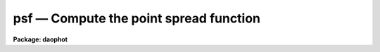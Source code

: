 psf — Compute the point spread function
=======================================

**Package: daophot**

.. raw:: html

  <BODY>
  <TABLE WIDTH="100%" BORDER=0><TR>
  <TD ALIGN=LEFT><FONT SIZE=4>
  <B>psf (May00)</B></FONT></TD>
  <TD ALIGN=CENTER><FONT SIZE=4>
  <B>noao.digiphot.daophot</B>
  </FONT></TD>
  <TD ALIGN=RIGHT><FONT SIZE=4>
  <B>psf (May00)</B></FONT></TD>
  </TR></TABLE><P>
  <TITLE>psf</TITLE>
  <UL>
  </UL>
  <H2><A NAME="s_name">NAME</A></H2>
  <! BeginSection: 'NAME'>
  <UL>
  psf -- build the point spread function for an image
  </UL>
  <! EndSection:   'NAME'>
  <H2><A NAME="s_usage">USAGE</A></H2>
  <! BeginSection: 'USAGE'>
  <UL>
  psf image photfile pstfile psfimage opstfile groupfile
  </UL>
  <! EndSection:   'USAGE'>
  <H2><A NAME="s_parameters">PARAMETERS</A></H2>
  <! BeginSection: 'PARAMETERS'>
  <UL>
  <DL>
  <DT><B><A NAME="l_image">image</A></B></DT>
  <! Sec='PARAMETERS' Level=0 Label='image' Line='image'>
  <DD>The images for which the PSF model is to be built.
  </DD>
  </DL>
  <DL>
  <DT><B><A NAME="l_photfile">photfile</A></B></DT>
  <! Sec='PARAMETERS' Level=0 Label='photfile' Line='photfile'>
  <DD>The list of input photometry files. The number of photometry files must
  be equal to the number of input images. If photfile is "<TT>default</TT>", "<TT>dir$default</TT>",
  or a directory specification  PSF searches for a file called dir$image.mag.# 
  where # is the highest available version number for the file. Photfile is
  normally the output of the PHOT task but may also be the  output of the PSF,
  PEAK, NSTAR and ALLSTAR tasks. Photfile may be an APPHOT/DAOPHOT text database
  or an STSDAS binary table.
  </DD>
  </DL>
  <DL>
  <DT><B><A NAME="l_pstfile">pstfile</A></B></DT>
  <! Sec='PARAMETERS' Level=0 Label='pstfile' Line='pstfile'>
  <DD>The list of input psf star photometry files. The ids of the psf stars in these
  files must be the same as their ids in <I>photfile</I>. The number of psf
  star files must be zero or equal to the number of input images. If pstfile
  is "<TT>default</TT>", "<TT>dir$default</TT>" or a directory specification, PSF searches for
  a file called image.pst.? where ? is the highest existing version number.
  Pstfile is usually the output of the DAOPHOT PSTSELECT task but may also be
  the appropriately edited output psf file produced by PSF itself, or the output
  of the GROUP, NSTAR, PEAK or ALLSTAR tasks.  Photfile may be an APPHOT/DAOPHOT
  text database or an STSDAS table.
  </DD>
  </DL>
  <DL>
  <DT><B><A NAME="l_psfimage">psfimage</A></B></DT>
  <! Sec='PARAMETERS' Level=0 Label='psfimage' Line='psfimage'>
  <DD>The output PSF model image names or directory. The must be one PSF image name
  for every input image. If psfimage is "<TT>default</TT>", "<TT>dir$default</TT>", or a directory
  specification, then PSF creates an image called image.psf.? where ? is the next
  available version number.
  </DD>
  </DL>
  <DL>
  <DT><B><A NAME="l_opstfile">opstfile</A></B></DT>
  <! Sec='PARAMETERS' Level=0 Label='opstfile' Line='opstfile'>
  <DD>The output psf star files containing lists of the stars actually used to
  compute the PSF model. There must be one output psf star file for every input
  image. If opstfile is "<TT>default</TT>", "<TT>dir$default</TT>", or a directory specification
  then PSF creates a file called image.pst.? where ? is the next available
  version number. If the DAOPHOT package parameter <I>text</I> is "<TT>yes</TT>" then an
  APPHOT/DAOPHOT text database is written, otherwise an STSDAS binary table is
  written.
  </DD>
  </DL>
  <DL>
  <DT><B><A NAME="l_groupfile">groupfile</A></B></DT>
  <! Sec='PARAMETERS' Level=0 Label='groupfile' Line='groupfile'>
  <DD>The output psf star group files listing the PSF stars and their neighbors that
  were used to create the PSF models. There must be one output group file for
  every input image. If groupfile is "<TT>default</TT>", "<TT>dir$default</TT>", or a directory
  specification then PSF creates a file called image.psg.? where ? is the
  next available version number. If the DAOPHOT package parameter <I>text</I> is
  "<TT>yes</TT>" then an APPHOT/DAOPHOT text database is written, otherwise an STSDAS
  table database is written.
  </DD>
  </DL>
  <DL>
  <DT><B><A NAME="l_plotfile">plotfile = "<TT></TT>"</A></B></DT>
  <! Sec='PARAMETERS' Level=0 Label='plotfile' Line='plotfile = ""'>
  <DD>The name of the output file containing mesh, contour, or profile plots of the
  selected PSF stars. If plotfile is undefined no plot file is created,
  otherwise a mesh, contour, or profile plot is written to this file for each PSF
  star selected. Plotfile is opened in append mode and may become very large.
  </DD>
  </DL>
  <DL>
  <DT><B><A NAME="l_datapars">datapars = "<TT></TT>"</A></B></DT>
  <! Sec='PARAMETERS' Level=0 Label='datapars' Line='datapars = ""'>
  <DD>The name of the file containing the data dependent parameters. The parameters
  <I>scale</I>, <I>datamin</I>, and <I>datamax</I> are located here. If datapars
  is undefined then the default parameter set in uparm directory is used.
  </DD>
  </DL>
  <DL>
  <DT><B><A NAME="l_daopars">daopars = "<TT></TT>"</A></B></DT>
  <! Sec='PARAMETERS' Level=0 Label='daopars' Line='daopars = ""'>
  <DD>The name of the file containing the daophot fitting parameters. The parameters
  <I>psfrad</I> and <I>fitrad</I> are located here. If <I>daopars</I> is undefined
  then the default parameter set in uparm directory is used.
  </DD>
  </DL>
  <DL>
  <DT><B><A NAME="l_matchbyid">matchbyid = yes</A></B></DT>
  <! Sec='PARAMETERS' Level=0 Label='matchbyid' Line='matchbyid = yes'>
  <DD>Match the stars in the psf star list(s) if any to the stars in the input
  photometry files using id numbers (matchbyid = yes) or x and y positions
  (matchbyid = no).
  </DD>
  </DL>
  <DL>
  <DT><B><A NAME="l_interactive">interactive = yes</A></B></DT>
  <! Sec='PARAMETERS' Level=0 Label='interactive' Line='interactive = yes'>
  <DD>Fit the PSF interactively ? If interactive = yes and <I>icommands</I> is
  undefined, PSF reads selects the initial list of PSF stars from <I>pstfile</I>
  and waits for commands from the user. If interactive = no and <I>icommands</I>
  is undefined, PSF reads in the candidate PSF stars from <I>pstfile</I>, computes
   the PSF, and writes it to <I>psfimage</I> without input from the user. If
  <I>icommands</I> is defined, then interactive = no, and commands are read from
  the image cursor command file.
  </DD>
  </DL>
  <DL>
  <DT><B><A NAME="l_mkstars">mkstars = no</A></B></DT>
  <! Sec='PARAMETERS' Level=0 Label='mkstars' Line='mkstars = no'>
  <DD>Mark the selected or deleted psf stars on the image display ?
  </DD>
  </DL>
  <DL>
  <DT><B><A NAME="l_showplots">showplots = yes</A></B></DT>
  <! Sec='PARAMETERS' Level=0 Label='showplots' Line='showplots = yes'>
  <DD>Show plots of the selected PSF stars? After each star is selected
  interactively by the user, a mesh, contour, or profile plot of the data
  subraster around the candidate star is displayed. At this point the user
  can accept or reject the star. In interactive mode the user can set showplots
  to "<TT>yes</TT>" or "<TT>no</TT>".  In non-interactive mode showplots is always "<TT>no</TT>".
  </DD>
  </DL>
  <DL>
  <DT><B><A NAME="l_plottype">plottype = "<TT>mesh</TT>"</A></B></DT>
  <! Sec='PARAMETERS' Level=0 Label='plottype' Line='plottype = "mesh"'>
  <DD>The default type of plot displayed when selecting PSF stars. The choices
  are "<TT>mesh</TT>", "<TT>contour</TT>", or "<TT>radial</TT>".
  </DD>
  </DL>
  <DL>
  <DT><B><A NAME="l_icommands">icommands = "<TT></TT>"</A></B></DT>
  <! Sec='PARAMETERS' Level=0 Label='icommands' Line='icommands = ""'>
  <DD>The image display cursor or the name of the image cursor command file.
  </DD>
  </DL>
  <DL>
  <DT><B><A NAME="l_gcommands">gcommands = "<TT></TT>"</A></B></DT>
  <! Sec='PARAMETERS' Level=0 Label='gcommands' Line='gcommands = ""'>
  <DD>The graphics cursor or the name of the graphics cursor command file.
  </DD>
  </DL>
  <DL>
  <DT><B><A NAME="l_wcsin">wcsin = "<TT>)_.wcsin</TT>", wcsout = "<TT>)_.wcsout</TT>"</A></B></DT>
  <! Sec='PARAMETERS' Level=0 Label='wcsin' Line='wcsin = ")_.wcsin", wcsout = ")_.wcsout"'>
  <DD>The coordinate system of the input coordinates read from <I>photfile</I> and
  <I>pstfile</I>, and of the output coordinates written to <I>psfimage</I>,
  <I>opstfile</I>, <I>groupfile</I> respectively. The image header coordinate
  system is used to transform from the input coordinate system to the "<TT>logical</TT>"
  pixel coordinate system used internally, and from the internal "<TT>logical</TT>" pixel
  coordinate system to the output coordinate system. The input coordinate system
  options are "<TT>logical</TT>", tv"<TT>, </TT>"physical"<TT>, and </TT>"world"<TT>. The output coordinate
  system options are </TT>"logical"<TT>, </TT>"tv"<TT>, and </TT>"physical"<TT>. The image cursor coordinate
  system is assumed to be the </TT>"tv"<TT> system.
  <DL>
  <DT><B><A NAME="l_logical">logical</A></B></DT>
  <! Sec='PARAMETERS' Level=1 Label='logical' Line='logical'>
  <DD>Logical coordinates are pixel coordinates relative to the current image.
  The  logical coordinate system is the coordinate system used by the image
  input/output routines to access the image data on disk. In the logical
  coordinate system the coordinates of the first pixel of a  2D image, e.g.
  dev$ypix  and a 2D image section, e.g. dev$ypix[200:300,200:300] are
  always (1,1).
  </DD>
  </DL>
  <DL>
  <DT><B><A NAME="l_tv">tv</A></B></DT>
  <! Sec='PARAMETERS' Level=1 Label='tv' Line='tv'>
  <DD>Tv coordinates are the pixel coordinates used by the display servers. Tv
  coordinates  include  the effects of any input image section, but do not
  include the effects of previous linear transformations. If the input
  image name does not include an image section, then tv coordinates are
  identical to logical coordinates.  If the input image name does include a
  section, and the input image has not been linearly transformed or copied from
  a parent image, tv coordinates are identical to physical coordinates.
  In the tv coordinate system the coordinates of the first pixel of a
  2D image, e.g. dev$ypix and a 2D image section, e.g. dev$ypix[200:300,200:300]
  are (1,1) and (200,200) respectively.
  </DD>
  </DL>
  <DL>
  <DT><B><A NAME="l_physical">physical</A></B></DT>
  <! Sec='PARAMETERS' Level=1 Label='physical' Line='physical'>
  <DD>Physical coordinates are pixel coordinates invariant  with respect to linear
  transformations of the physical image data.  For example, if the current image
  was created by extracting a section of another image,  the  physical
  coordinates of an object in the current image will be equal to the physical
  coordinates of the same object in the parent image,  although the logical
  coordinates will be different.  In the physical coordinate system the
  coordinates of the first pixel of a 2D image, e.g. dev$ypix and a 2D
  image section, e.g. dev$ypix[200:300,200:300] are (1,1) and (200,200)
  respectively.
  </DD>
  </DL>
  <DL>
  <DT><B><A NAME="l_world">world</A></B></DT>
  <! Sec='PARAMETERS' Level=1 Label='world' Line='world'>
  <DD>World coordinates are image coordinates in any units which are invariant
  with respect to linear transformations of the physical image data. For
  example, the ra and dec of an object will always be the same no matter
  how the image is linearly transformed. The units of input world coordinates
  must be the same as those expected by the image header wcs, e. g.
  degrees and degrees for celestial coordinate systems.
  </DD>
  </DL>
  The wcsin and wcsout parameters default to the values of the package
  parameters of the same name. The default values of the package parameters
  wcsin and wcsout are </TT>"logical"<TT> and </TT>"logical"<TT> respectively.
  </DD>
  </DL>
  <DL>
  <DT><B><A NAME="l_cache">cache = </TT>")_.cache"<TT></A></B></DT>
  <! Sec='PARAMETERS' Level=0 Label='cache' Line='cache = ")_.cache"'>
  <DD>Cache the image pixels in memory. Cache may be set to the value of the apphot
  package parameter (the default), </TT>"yes"<TT>, or </TT>"no"<TT>. By default caching is
  disabled.
  </DD>
  </DL>
  <DL>
  <DT><B><A NAME="l_verify">verify = </TT>")_.verify"<TT></A></B></DT>
  <! Sec='PARAMETERS' Level=0 Label='verify' Line='verify = ")_.verify"'>
  <DD>Verify the critical PSF task parameters? Verify can be set to the DAOPHOT
  package parameter value (the default), </TT>"yes"<TT>, or </TT>"no"<TT>.
  </DD>
  </DL>
  <DL>
  <DT><B><A NAME="l_update">update = </TT>")_.update"<TT></A></B></DT>
  <! Sec='PARAMETERS' Level=0 Label='update' Line='update = ")_.update"'>
  <DD>Update the PSF task parameters if <I>verify</I> is "<TT>yes</TT>"? Update can be
  set to the default daophot package parameter value, "<TT>yes</TT>", or "<TT>no</TT>".
  </DD>
  </DL>
  <DL>
  <DT><B><A NAME="l_verbose">verbose = "<TT>)_.verbose</TT>"</A></B></DT>
  <! Sec='PARAMETERS' Level=0 Label='verbose' Line='verbose = ")_.verbose"'>
  <DD>Print messages about the progress of the task ? Verbose can be set to the
  DAOPHOT package parameter value (the default), "<TT>yes</TT>", or "<TT>no</TT>".
  </DD>
  </DL>
  <DL>
  <DT><B><A NAME="l_graphics">graphics = "<TT>)_.graphics</TT>"</A></B></DT>
  <! Sec='PARAMETERS' Level=0 Label='graphics' Line='graphics = ")_.graphics"'>
  <DD>The default graphics device. Graphics can be set to the default DAOPHOT package
  parameter value, "<TT>yes</TT>", or "<TT>no</TT>".
  </DD>
  </DL>
  <DL>
  <DT><B><A NAME="l_display">display = "<TT>)_.display</TT>"</A></B></DT>
  <! Sec='PARAMETERS' Level=0 Label='display' Line='display = ")_.display"'>
  <DD>The  default  image  display  device.  Display can be set to the DAOPHOT
  package parameter value (the default), "<TT>yes</TT>", or "<TT>no</TT>". By default graphics
  overlay is disabled.  Setting display to one of "<TT>imdr</TT>", "<TT>imdg</TT>", "<TT>imdb</TT>", or
  "<TT>imdy</TT>" enables graphics overlay with the IMD graphics kernel. 
  </DD>
  </DL>
  <P>
  </UL>
  <! EndSection:   'PARAMETERS'>
  <H2><A NAME="s_description">DESCRIPTION</A></H2>
  <! BeginSection: 'DESCRIPTION'>
  <UL>
  <P>
  The PSF task builds the point spread function for the IRAF image <I>image</I>
  using stars selected, from the input photometry file <I>photfile</I> with the
  image cursor, and/or by their ids stored in the psf star file <I>pstfile</I>,
  and writes the PSF model out to the IRAF image <I>psfimage</I>, the final
  PSF star list to <I>opstfile</I>, and group membership information for the
  selected PSF stars to <I>groupfile</I>. If the DAOPHOT package parameter
  <I>text</I> is "<TT>yes</TT>", then <I>groupfile</I> is an APPHOT/DAOPHOT text database,
  otherwise it is an STSDAS binary table.
  <P>
  The coordinates read from <I>photfile</I> and <I>pstfile</I> are assumed to be
  in coordinate system defined by <I>wcsin</I>. The options are "<TT>logical</TT>", "<TT>tv</TT>",
  "<TT>physical</TT>", and "<TT>world</TT>" and the transformation from the input coordinate
  system to the internal "<TT>logical</TT>" system is defined by the image coordinate
  system. The simplest default is the "<TT>logical</TT>" pixel system. Users working on
  with image sections but importing pixel coordinate lists generated from the
  parent image must use the "<TT>tv</TT>" or "<TT>physical</TT>" input coordinate systems.
  <P>
  The coordinates written to <I>psfimage</I>, <I>pstfile</I> and <I>groupfile</I>
  are in the coordinate system defined by <I>wcsout</I> with the exception
  of the psf model center coordinates PSFX and PSFY which are always in the
  logical system of the input image. The options are "<TT>logical</TT>", "<TT>tv</TT>", and
  "<TT>physical</TT>". The simplest default is the "<TT>logical</TT>" system.  Users wishing to
  correlate the output coordinates of objects measured in image sections or
  mosaic pieces with coordinates in the parent image must use the "<TT>tv</TT>"
  or "<TT>physical</TT>" coordinate systems.
  <P>
  Suitable PSF stars are normally selected interactively using the image display
  and image cursor and matched with the stars in <I>photfile</I> using the cursor
  position and a tolerance specified by the <I>matchrad</I> parameter in the
  DAOPARS task. A star must be in the photometry file before it can be used as
  a PSF star. If a match is found, PSF checks that the candidate star is not too
  close to the edge of the image and that it contains no bad pixels as defined
  by <I>datamin</I> and <I>datamax</I> in the DATAPARS task. After selection a
  mesh, contour, or profile plot of the data subraster around the candidate star
  is displayed in the graphics window, PSF enters graphics cursor command mode
  and the user is given the option to accept or reject the star.  If the user
  accepts the star it is added to the PSF star list.  Commands in the graphics
  cursor menu permit the user to manipulate the floor and ceiling levels of the
  contour plot and the viewing angles for the mesh plot interactively.
  <P>
  Users who know which stars they wish to use as PSF stars ahead of time or
  who are without access to an image display can also select PSF stars by id
  number, after which mesh, contour, or radial profile plots will be displayed in
  the graphics window in the usual way.
  <P>
  If the user does not wish to see any plots of the PSF stars or interact with
  the fitting process, the image cursor may be redirected to a text
  file containing cursor commands <I>icommands</I> which specify the PSF stars
  to be used in the fit. If <I>plotfile</I> is defined contour, mesh, or profile
  plots of the selected psf stars can be saved in a metacode plot file for later
  examination.
  <P>
  In interactive mode the PSF star may be initialized by setting <I>pstfile</I>
  to a file created by the PSTSELECT task. If <I>showplot</I> = "<TT>yes</TT>" the user is
  asked to accept or delete each star in the input psf star list.  Other stars
  may also be added or deleted from this list at any time with the image cursor.
  If <I>interactive</I>=no or <I>icommands</I> is defined, the PSF stars are read
  in from <I>pstfile</I>, and the PSF model is computed and saved without
  input from the user.
  <P>
  If <I>cache</I> is yes and the host machine physical memory and working set size
  are large enough, the input image pixels are cached in memory. If caching
  is enabled and PSF is run interactively the first data access will appear
  to take a long time as the entire image must be read in before the data
  is actually read. All subsequent measurements will be very fast because PSF
  is accessing memory not disk. The point of caching is to speed up random
  image access by making the internal image i/o buffers the same size as the
  image itself. However if the input object lists are sorted in row order and
  sparse caching may actually worsen not improve the execution time. Also at
  present there is no point in enabling caching for images that are less than
  or equal to 524288 bytes, i.e. the size of the test image dev$ypix, as the
  default image i/o buffer is exactly that size. However if the size of dev$ypix
  is doubled by converting it to a real image with the chpixtype task then the
  effect of caching in interactive is can be quite noticeable if measurements
  of objects in the top and bottom halves of the image are alternated.
  <P>
  The output PSF image <I>psfimage</I>  is normally a 2D  image containing the
  image header parameters, "<TT>XPSF</TT>", "<TT>YPSF</TT>", "<TT>PSFMAG</TT>" and "<TT>PSFRAD</TT>" which define the
  centroid, magnitude and size of the PSF model, the parameters "<TT>FUNCTION</TT>",
  "<TT>PSFHEIGH</TT>", "<TT>NPARS</TT>", and "<TT>PAR#</TT>" which define the analytic component of the PSF,
  and a single look-up table of residuals from the analytic fit subsampled by a
  factor of 2 with respect to the parent image.
  <P>
  If the DAOPARS parameter <I>varorder</I> = -1, the PSF is fit by the analytic
  function and <I>psfimage</I> has no pixel file.
  <P>
  If the DAOPARS parameter <I>varorder</I> = 1 or 2, then two or five additional
  lookup tables are computed and <I>psfimage</I> is a 3D image with 3 or 6 planes
  respectively. The first two additional look-up tables contain the first
  derivatives of the PSF wrt the x and y positions in the image (varorder = 1),
  and the next three contains the second derivatives with respect to x ** 2, xy,
  and y ** 2 (varorder = 2).
  <P>
  The positions and magnitudes of each of the stars contributing to the PSF model
  are also stored in the PSF image header.
  <P>
  <I>Groupfile</I> contains a list of the PSF stars, their nearest neighbors, and
  friends of the neighbors. A neighbor is defined to be any star within a
  distance of 1.5 * <I>psfrad</I> / <I>scale</I> + 2.0 * <I>fitrad</I> /
  <I>scale</I> + 1 pixels of the PSF star. Friends of the neighbors are defined
  to be any stars within 2.0 * <I>fitrad</I> / <I>scale</I> + 1.0 of a neighbor
  star. <I>Fitrad</I> and <I>psfrad</I> are respectively the fitting radius and psf
  radius parameters in the DAOPARS task. <I>Scale</I> is the scale factor defined
  in the DATAPARS task.
  <P>
  </UL>
  <! EndSection:   'DESCRIPTION'>
  <H2><A NAME="s_cursor_commands">CURSOR COMMANDS</A></H2>
  <! BeginSection: 'CURSOR COMMANDS'>
  <UL>
  <P>
  The following cursor commands are available once the image cursor has
  been activated.
  <P>
  <PRE>
  	Keystroke Commands 
  <P>
  ?	Print help
  p	Print photometry for star nearest the cursor
  l	List the current psf stars
  a	Add star nearest cursor to psf star list
  f	Fit the psf
  r	Review the fit for all the psf stars
  s	Subtract fitted psf from psf star nearest cursor
  d	Delete psf star nearest cursor from psf star list
  w	Write the psf to the psf image
  z	Rebuild the psf from scratch
  q	Quit task
  <P>
  	Colon Commands
  <P>
  :p [n]	Print photometry for star n
  :a [n]	Add star n to psf star list
  :d [n]	Delete star n from psf star list
  :s [n]  Subtract fitted psf from psf star n   
  <P>
  	Colon Parameter Editing Commands
  <P>
  # Data dependent parameters which affect the psf computation 
  <P>
  :scale	   [value]	Show/set the image scale (units / pixel)
  :fwhmpsf   [value]	Show/set the fwhm of psf (scale units)
  :datamin   [value]	Show/set the minimum good data value (counts)
  :datamax   [value]	Show/set the maximum good data value (counts)
  :matchrad  [value]	Show/set matching radius (scale units)
  <P>
  # Psf computation parameters
  <P>
  :psfimage   [name,name]	Show/set the psf image and groupfile
  :function   [string]	Show/set the analytic psf function
  :varorder   [integer]	Show/set order of psf function variability
  :nclean	    [integer]	Show/set number of cleaning iterations
  :saturated  [y/n]	Show/set the use saturated star flag
  :psfrad	    [value]	Show/set the psf radius (scale units)
  :fitrad	    [value]	Show/set the fitting radius (scale units)
  <P>
  <P>
  The following cursor commands are available once a star has been selected 
  and the graphics cursor has been activated.
  <P>
  	Interactive Graphics Keystroke Commands
  <P>
  ?    	Print help
  p	Print the photometry for this star
  t	Print the plot parameters and data minimum and maximum
  a	Accept star and proceed
  d	Reject star and select another with image cursor
  m	Plot the default mesh plot for this star
  n	Increase vertical angle by 15 degrees (mesh plot only)
  s	Decrease vertical angle by 15 degrees (mesh plot only)
  w	Decrease horizontal angle by 15 degrees (mesh plot only)
  e	Increase horizontal angle by 15 degrees (mesh plot only)
  c	Plot the default contour plot for this star
  r	Plot the radial profile for this star
  <P>
  <P>
  	Colon Graphics Commands
  <P>
  :m [val] [val]	Set the mesh plot vertical and horizontal viewing angles
  :v [val]        Set the mesh plot vertical viewing angle
  :h [val]        Set the mesh plot horizontal viewing angle
  :c [val] [val]  Set the contour plot floor and ceiling levels
  :l [value]	Set the contour plot floor level
  :u [value]	Set the contour plot ceiling level
  </PRE>
  <P>
  </UL>
  <! EndSection:   'CURSOR COMMANDS'>
  <H2><A NAME="s_algorithms">ALGORITHMS</A></H2>
  <! BeginSection: 'ALGORITHMS'>
  <UL>
  The PSF is determined from the actual observed brightness values as a function
  of x and y 
  for one or more stars in the frame and stored as a two-component model.
  The first component is an analytic function which approximates
  the light distribution in the cores of the PSF stars. There are
  currently 6 choices for the analytic component of the model:
  "<TT>gauss</TT>", "<TT>moffat15</TT>", "<TT>moffat25</TT>", "<TT>lorentz</TT>", "<TT>penny1</TT>", and "<TT>penny2</TT>".
  The parameters of the analytic component of the psf model are stored
  in the psf image header parameters "<TT>FUNCTION</TT>", "<TT>PSFHEIGH</TT>", "<TT>NPARS</TT>",
  and "<TT>PARN</TT>". The magnitude, size, and centroid of the PSF are stored
  in the image header parameters "<TT>PSFMAG</TT>", "<TT>PSFRAD</TT>", 
  "<TT>XPSF</TT>", "<TT>and </TT>"YPSF"<TT>. If <I>matchbyid</I> is "<TT>no</TT>" or there is no input psf star list "<TT>PSFMAG</TT>" is
  set to the magnitude of the first PSF star in the input photometry file. If <I>matchbyid</I>
  is "<TT>yes</TT>", and there is an input psf star list "<TT>PSFMAG</TT>" is set to the magnitude of the first psf star
  in the psf star list. "<TT>XPSF</TT>" and "<TT>YPSF</TT>" are the center of the image.
  If <I>varorder</I> &gt;= 0,
  the residuals from this fit are stored as a lookup
  table with twice the sampling interval of the original image.
  This lookup table is used as additive corrections from the integrated
  analytic function to actual observed empirical PSF.
  The parameters of the analytic function are computed by fitting
  all the stars weighted by their signal-to-noise.
  so that the signal-to-noise ratio in
  the PSF does not deteriorate as fainter stars are added in. The more
  crowded the field the more PSF stars are required to lower the noise
  generated by neighbor subtraction.
  <P>
  If the <I>varorder</I> parameter in the DAOPARS task is set to 1 or 2, two
  or five additional lookup
  tables containing the first derivatives of the PSF in x and y 
  and the second order derivatives of the image with respect to
  x ** 2, x * y, and y ** 2 are also written.
  This model
  permits the PSF fitting process to take account of smooth linear
  or quadratic changes in the PSF across the frame caused for example by a tilt in
  the detector with respect to the optical axis or low order optical
  aberrations.
  Users of this option should ensure that the PSF varies in a systematic
  way across the frame and that the chosen PSF stars span the entire
  region of interest in the frame. To avoid mistaking
  neighbor stars for variations in the PSF it is recommended that the
  first few iterations of PSF be run with a constant PSF. Only after
  neighbor stars have been subtracted reasonably cleanly should
  the variable PSF option be enabled.
  <P>
  The brightness of any hypothetical pixel at any arbitrary point within
  the PSF is computed as follows. The analytic function 
  is integrated over the area of the pixel, a correction is determined
  by bicubic interpolation within the lookup table and added to the
  integral. Since the values in the table of residuals differ by smaller
  amounts between adjacent grid points than the original brightness data
  would have, the errors in the interpolation are much less than they would
  have been if one  had tried to interpolate directly within the original
  data.
  <P>
  </UL>
  <! EndSection:   'ALGORITHMS'>
  <H2><A NAME="s_guide_to_computing_a_psf_in_a_crowded_field">GUIDE TO COMPUTING A PSF IN A CROWDED FIELD</A></H2>
  <! BeginSection: 'GUIDE TO COMPUTING A PSF IN A CROWDED FIELD'>
  <UL>
  <P>
  The following is a rough guide to the methodology of computing the
  PSF in a crowded field. The procedure outlined below assumes
  that the user can either make use of the IRAF display facilities or
  has access to a local display program. At a minimum the display program
  should be able to display an image, read back the coordinates of objects in the
  image, and mark objects in the image.
  <P>
  The crowded field PSF fitting procedure makes use of many of the
  DAOPHOT tasks. Details on the setup and operation of each task can be found
  in the appropriate manual pages.
  <P>
  <DL>
  <DT><B><A NAME="l_">[1]</A></B></DT>
  <! Sec='GUIDE TO COMPUTING A PSF IN A CROWDED FIELD' Level=0 Label='' Line='[1]'>
  <DD>RUN THE DAOFIND and PHOT TASKS ON THE IMAGE OF INTEREST.
  </DD>
  </DL>
  <DL>
  <DT><B><A NAME="l_">[2]</A></B></DT>
  <! Sec='GUIDE TO COMPUTING A PSF IN A CROWDED FIELD' Level=0 Label='' Line='[2]'>
  <DD>EXAMINE THE IMAGE. Load the image on the display with the IRAF display task.
  Using the display itself, the DAOEDIT task, or the IRAF IMEXAMINE task, estimate the radius
  at which
  the stellar light distribution disappears into the noise for the
  brightest candidate PSF star. Call this parameter <I>psfrad</I> and record it.
  Mark the objects detected by DAOFIND with dots on the image display using the
  IRAF TVMARK
  task. Users at sites with display devices not currently supported by
  IRAF should substitute their local versions of DISPLAY and TVMARK.
  </DD>
  </DL>
  <DL>
  <DT><B><A NAME="l_">[3]</A></B></DT>
  <! Sec='GUIDE TO COMPUTING A PSF IN A CROWDED FIELD' Level=0 Label='' Line='[3]'>
  <DD>SELECT CANDIDATE PSF STARS.
  Good PSF stars should have no neighbors
  within the fitting radius stored in the DAOPARS task parameter <I>fitrad</I>.
  In addition all stars within 1.5 times the psf radius,
  (stored in the DAOPARS task parameter
  <I>psfrad</I>), should be significantly fainter than the candidate star.
  There should be no bad columns, bad rows or blemishes
  near the candidate star. A sufficient number of stars should be
  selected in order to reduce the increased noise resulting from the
  neighbor subtraction process. Users of the variable PSF option should
  take care that the list of PSF stars span the area of interest on the
  image. Twenty-five to thirty stars is not unreasonable in this case.
  <P>
  The task PSTSELECT can be used to preselect candidate PSF stars.
  These candidate PSF stars can be marked on the image display using the
  PDUMP, and TVMARK tasks. Be sure to mark the PSF stars in another
  color from the stars found by DAOFIND. Stars can be added to or
  subtracted from this list interactively when PSF is run.
  </DD>
  </DL>
  <DL>
  <DT><B><A NAME="l_">[4]</A></B></DT>
  <! Sec='GUIDE TO COMPUTING A PSF IN A CROWDED FIELD' Level=0 Label='' Line='[4]'>
  <DD>EXAMINE THE PSF STARS FOR NEIGHBORS MISSED BY DAOFIND AND ADD THESE TO
  THE PHOT FILE.
  Examine the vicinity of the PSF stars on the display checking for neighbor
  stars which do not have dots on them indicating that they were
  missed by DAOFIND.
  If IRAF supports the local display device simply run PHOT interactively
  selecting the missing stars with the image cursor.
  Be sure to use the same set of PHOT parameters used in step [1] with
  the exception of the CENTERPARS
  task parameter <I>calgorithm</I> which should be temporarily set to "<TT>centroid</TT>".
  If IRAF does not support the
  local display generate a list of the approximate coordinates of the
  missing stars.
  Run PHOT in batch mode with this coordinate list as input and with the
  parameters set as described above.
  Create a new PHOT file by using PCONCAT to add the new PHOT output to the
  PHOT output from [1] and renumber using PRENUMBER. Do not resort.
  </DD>
  </DL>
  <DL>
  <DT><B><A NAME="l_">[5]</A></B></DT>
  <! Sec='GUIDE TO COMPUTING A PSF IN A CROWDED FIELD' Level=0 Label='' Line='[5]'>
  <DD>ESTIMATE OF THE PSF.
  Run PSF using the combined PHOT output from [4] and
  the list of candidate stars from [3].
  Write out the PSF image (extension .psf.#) and the psf group file
  (extension .psg.#). The PSF image is the current estimate of the PSF.
  </DD>
  </DL>
  <DL>
  <DT><B><A NAME="l_">[6]</A></B></DT>
  <! Sec='GUIDE TO COMPUTING A PSF IN A CROWDED FIELD' Level=0 Label='' Line='[6]'>
  <DD>FIT ALL THE STARS IN EACH PSF STAR GROUP IN THE ORIGINAL IMAGE.
  Run NSTAR on the image using the output group file (extension .psg.#)
  of [5] as the input photometry list. To help prevent the bumps in the initial
  PSF from interfering with the profile fits in NSTAR, it may
  be necessary to temporarily set the psf radius,
  <I>psfrad</I> in the DAOPARS task,
  to about one pixel greater than the separation of the nearest neighbor
  to a PSF star.
  The fitting radius, <I>fitrad</I> in the
  DAOPARS task, should be sufficiently large to include enough
  pixels for a good fit but not so large as to include any neighbors
  inside the fitting radius.
  </DD>
  </DL>
  <DL>
  <DT><B><A NAME="l_">[7]</A></B></DT>
  <! Sec='GUIDE TO COMPUTING A PSF IN A CROWDED FIELD' Level=0 Label='' Line='[7]'>
  <DD>SUBTRACT ALL THE FITTED STARS FROM THE ORIGINAL IMAGE.
  Run SUBSTAR to subtract the NSTAR results from the original image.
  Use the IRAF DISPLAY task or the local display program to display
  the subtracted image. If you decreased the value of <I>psfrad</I>
  in [6] use this smaller value when you subtract as well.
  </DD>
  </DL>
  <DL>
  <DT><B><A NAME="l_">[8]</A></B></DT>
  <! Sec='GUIDE TO COMPUTING A PSF IN A CROWDED FIELD' Level=0 Label='' Line='[8]'>
  <DD>CHECK FOR PREVIOUSLY INVISIBLE FAINT COMPANIONS.
  Check to see whether the PSF stars and neighbors subtracted
  cleanly or whether there are faint companions that were not previously
  visible before.
  </DD>
  </DL>
  <DL>
  <DT><B><A NAME="l_">[9]</A></B></DT>
  <! Sec='GUIDE TO COMPUTING A PSF IN A CROWDED FIELD' Level=0 Label='' Line='[9]'>
  <DD>APPEND THESE COMPANIONS TO THE PHOT FILE.
  Run PHOT on the faint companions in the subtracted image
  and append the results to the PHOT file created in [4] using PCONCAT.
  Renumber the stars using PRENUMBER.
  </DD>
  </DL>
  <DL>
  <DT><B><A NAME="l_">[10]</A></B></DT>
  <! Sec='GUIDE TO COMPUTING A PSF IN A CROWDED FIELD' Level=0 Label='' Line='[10]'>
  <DD>SUBTRACT ALL THE PSF NEIGHBOR STARS FROM THE ORIGINAL IMAGE.
  Edit the nstar output file (extension .nst.#) removing all the PSF stars
  from the file. The PSF stars is the first one in each group. In the
  near future this will be done with the PEXAMINE task but at the
  moment the text editor can be used for text databases and the TTOOLS
  package task TEDIT can be used for tables. PSELECT can also be used
  to remove stars with specific id numbers. Run SUBSTAR using the edited
  nstar output file as input.
  </DD>
  </DL>
  <DL>
  <DT><B><A NAME="l_">[11]</A></B></DT>
  <! Sec='GUIDE TO COMPUTING A PSF IN A CROWDED FIELD' Level=0 Label='' Line='[11]'>
  <DD>RECOMPUTE THE PSF.
  Run PSF on the subtracted image from [10] using the PHOT file from [9]
  as the input stellar photometry file.
  Temporarily set the minimum good data value, the <I>datamin</I> parameter
  in the DATAPARS task to a large negative number, to avoid the
  enhanced noise where the
  stars were subtracted from triggering the bad pixel detector in PSF.
  A new psf (extension .psf.#) and new psf group file (extension .psg.#)
  will be created. Be sure to increase the <I>psfrad</I> value to the
  original large value found in [2].
  </DD>
  </DL>
  <DL>
  <DT><B><A NAME="l_">[12]</A></B></DT>
  <! Sec='GUIDE TO COMPUTING A PSF IN A CROWDED FIELD' Level=0 Label='' Line='[12]'>
  <DD>RERUN NSTAR.
  Rerun NSTAR on the original image with the newly created group file
  (extension .psg.#) as the input stellar photometry file and the newly
  computed PSF image (extension .psf.#).
  It should not be necessary to reduce the psf radius as in [6]
  but the fitting radius should be left at a generous number.
  </DD>
  </DL>
  <DL>
  <DT><B><A NAME="l_">[13]</A></B></DT>
  <! Sec='GUIDE TO COMPUTING A PSF IN A CROWDED FIELD' Level=0 Label='' Line='[13]'>
  <DD>REPEAT STEPS [7-12] UNTIL THE PSF FIT IS ACCEPTABLE.
  If any neighbors are still visible iterate on this process by repeating
  steps [7] to [12] until the neighbors completely disappear. The main
  point to remember is that each time through the loop the PSF is obtained
  from an image in which the neighbors but not the PSF stars have been 
  subtracted out while NSTAR and SUBSTAR should be run on the original
  picture with all the stars still in it.
  </DD>
  </DL>
  <P>
  </UL>
  <! EndSection:   'GUIDE TO COMPUTING A PSF IN A CROWDED FIELD'>
  <H2><A NAME="s_examples">EXAMPLES</A></H2>
  <! BeginSection: 'EXAMPLES'>
  <UL>
  <P>
  1. Compute the PSF for the image dev$ypix. Select stars using the display and
  the image cursor and show plots of the data and the residuals from the fit
  for each star. Good stars for making the PSF model can be found at (442,410),
  (348,189), and (379,67).
  <P>
  <PRE>
      da&gt; daofind dev$ypix default fwhmpsf=2.5 sigma=5.0 threshold=20.0
  <P>
          ... answer verify prompts
  <P>
          ... find stars in the image
  <P>
          ... answer will appear in ypix.coo.1
  <P>
      da&gt; phot dev$ypix default default annulus=10. dannulus=5.       \<BR>
          apertures = 5.0
  <P>
          ... answer verify prompts
  <P>
          ... do aperture photometry on the detected stars
  <P>
          ... answer will appear in ypix.mag.1
  <P>
      da&gt; display dev$ypix 1
  <P>
  	... display the image
  <P>
      da&gt; psf dev$ypix default "" default default default psfrad=9.0 \<BR>
          fitrad=3.0 mkstars=yes display=imdr
  <P>
  	... verify the critical parameters
  <P>
  	... move the image cursor to a candidate star and hit the a key,
  	    a plot of the stellar data appears
  <P>
  	... type ? for a listing of the graphics cursor menu
  <P>
  	... type a to accept the star, d to reject it
  <P>
  	... move to the next candidate stars and repeat the previous
              steps
  <P>
  	... type l to list all the psf stars
  <P>
  	... type f to fit the psf
  <P>
  	... move cursor to first psf star and type s to see residuals,
              repeat for all the psf stars
  <P>
  	... type w to save the PSF model
  <P>
  	... type q to quit, and q again to confirm
  <P>
  	... the output will appear in ypix.psf.1.imh, ypix.pst.1 and
              ypix.psg.1
  </PRE>
  <P>
  <P>
  2. Run PSF non-interactively using the photometry file and psf star file
  created in the previous example.
  <P>
  <PRE>
  	da&gt; psf dev$ypix default default default default default \<BR>
              psfrad=9.0 fitrad=3.0 interactive- plotfile=psf.plots
  <P>
          ... the output will appear in ypix.psf.2, ypix.psg.2, and
  	    ypix.pst.2
  <P>
          da&gt; gkidir psf.plots
  <P>
          ... list the plots created by psf 
  <P>
          da&gt; gkiextract psf.plots 1 | stdgraph
  <P>
          ... display the surface plots of the first psf star
  <P>
  	da&gt; seepsf ypix.psf.2 ypixpsf
  <P>
  	... convert the sampled PSF look-up table to a PSF image
  </PRE>
  <P>
  <P>
  3. Setup and run PSF interactively without using the image display cursor.
  Use the photometry file created in example 1. Before running PSF in this
  manner the user should have a list of the candidate PSF star ids.
  <P>
  <PRE>
  	da&gt; show stdimcur
  <P>
  	... store the default value
  <P>
  	da&gt; set stdimcur = text
  <P>
  	... define the image cursor to be the standard input
  <P>
  	da&gt; epar psf
  <P>
  	... edit the psf parameters
  <P>
  	... move to the datapars line and type :e edit the data dependent
  	    parameters, type :q to quit the datapars menu
  <P>
  	... move to the daopars line and type :e edit the daophot fitting
    	    parameters, type :q to quit the daopars menu
  <P>
  	... finish editing the psf parameters
  <P>
  	da&gt; psf dev$ypix default "" default default default \<BR>
  	    plottype=radial
  <P>
  	... verify critical parameters
  <P>
  	... type :a # where # stands for the id number of the star,
  	    a plot of the stellar data appears
  <P>
  	... type a to accept the star, d to reject it
  <P>
  	... repeat for all the PSF stars
  <P>
  	... type l to list the psf stars
  <P>
  	... type f to fit the PSF
  <P>
  	... type :s # where # stands for the id of the psf star, a plot
  	    of the model residuals appears
  <P>
  	... type w to save the PSF
  <P>
  	... type q to quit PSF and q again to confirm the quit
  <P>
  	... the output will appear in ypix.psf.3, ypix.pst.3, ypix.psg.3
  <P>
  	da&gt; set stdimcur = stdimage
  <P>
  	... reset the image cursor
  </PRE>
  <P>
  <P>
  4. Run PSF in non-interactive mode using an image cursor  command file of
  instructions called icmds.
  <P>
  <PRE>
  	da&gt; type icmds 
  	    :a 106
  	    :a 24
  	    :a 16
  	    :a 68
  	    f
  	    w
  	    q
  <P>
  	da&gt; psf dev$ypix default "" default default default  \<BR>
  	    icommands=icmds
  <P>
  	... verify the critical parameters
  <P>
  	... the PSF will be constructed from stars 106, 24, 16, 68
  	    in the input photometry file
  <P>
  	... the output will appear in ypix.psf.4, ypix.pst.4, ypix.psg.4
  <P>
  </PRE>
  <P>
  <P>
  </UL>
  <! EndSection:   'EXAMPLES'>
  <H2><A NAME="s_time_requirements">TIME REQUIREMENTS</A></H2>
  <! BeginSection: 'TIME REQUIREMENTS'>
  <UL>
  </UL>
  <! EndSection:   'TIME REQUIREMENTS'>
  <H2><A NAME="s_bugs">BUGS</A></H2>
  <! BeginSection: 'BUGS'>
  <UL>
  </UL>
  <! EndSection:   'BUGS'>
  <H2><A NAME="s_see_also">SEE ALSO</A></H2>
  <! BeginSection: 'SEE ALSO'>
  <UL>
  datapars,daopars,pstselect,seepsf
  </UL>
  <! EndSection:    'SEE ALSO'>
  
  <! Contents: 'NAME' 'USAGE' 'PARAMETERS' 'DESCRIPTION' 'CURSOR COMMANDS' 'ALGORITHMS' 'GUIDE TO COMPUTING A PSF IN A CROWDED FIELD' 'EXAMPLES' 'TIME REQUIREMENTS' 'BUGS' 'SEE ALSO'  >
  
  </BODY>
  </HTML>